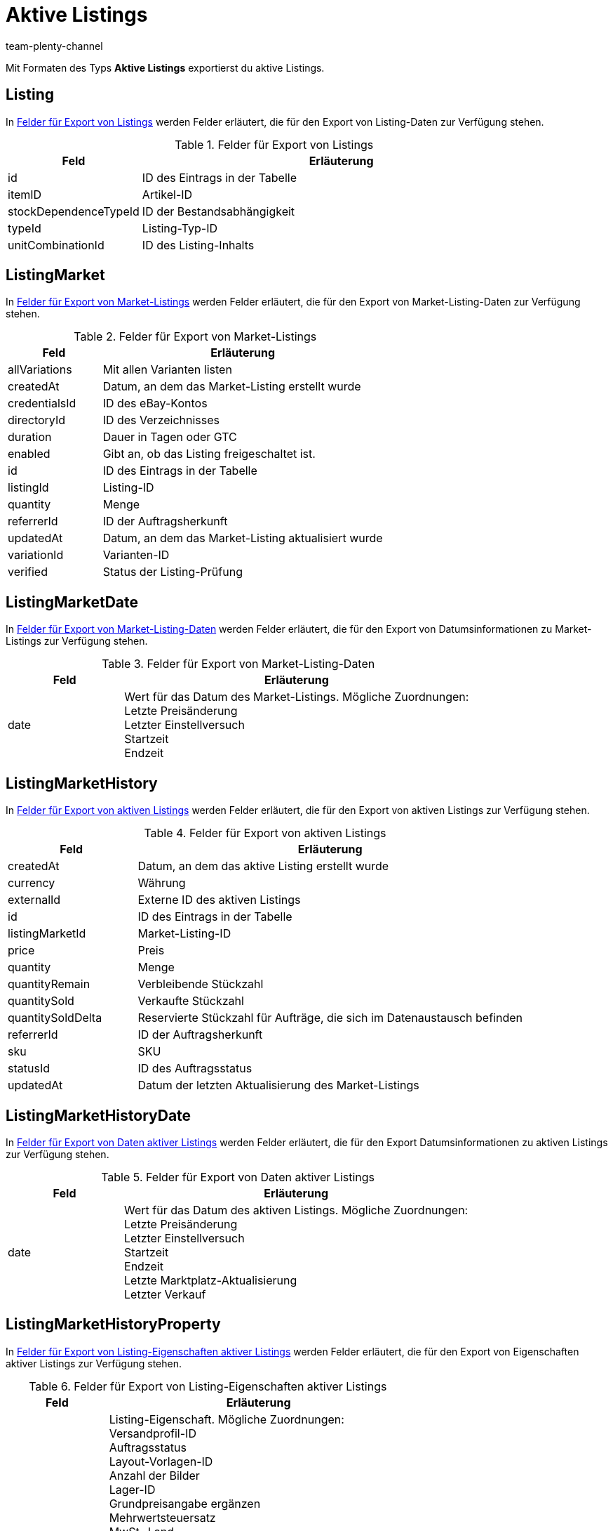 = Aktive Listings
:keywords: aktives Listing, Aktive Listings exportieren
:description: FormatDesigner: Aktive Listings können aus plentymarkets exportiert werden. Diese Seite dient als Referenz und listet die dafür verfügbaren Datenfelder.
:page-aliases: aktive-listings.adoc
:author: team-plenty-channel

Mit Formaten des Typs *Aktive Listings* exportierst du aktive Listings.

[#100]
== Listing

In <<#tabelle-listing>> werden Felder erläutert, die für den Export von Listing-Daten zur Verfügung stehen.

[[tabelle-listing]]
.Felder für Export von Listings
[cols="1,3"]
|===
|Feld |Erläuterung

|id
|ID des Eintrags in der Tabelle

|itemID
|Artikel-ID

|stockDependenceTypeId
|ID der Bestandsabhängigkeit

|typeId
|Listing-Typ-ID

|unitCombinationId
|ID des Listing-Inhalts
|===

[#200]
== ListingMarket

In <<#tabelle-listing-market>> werden Felder erläutert, die für den Export von Market-Listing-Daten zur Verfügung stehen.

[[tabelle-listing-market]]
.Felder für Export von Market-Listings
[cols="1,3"]
|===
|Feld |Erläuterung

|allVariations
|Mit allen Varianten listen

|createdAt
|Datum, an dem das Market-Listing erstellt wurde

|credentialsId
|ID des eBay-Kontos

|directoryId
|ID des Verzeichnisses

|duration
|Dauer in Tagen oder GTC

|enabled
|Gibt an, ob das Listing freigeschaltet ist.

|id
|ID des Eintrags in der Tabelle

|listingId
|Listing-ID

|quantity
|Menge

|referrerId
|ID der Auftragsherkunft

|updatedAt
|Datum, an dem das Market-Listing aktualisiert wurde

|variationId
|Varianten-ID

|verified
|Status der Listing-Prüfung
|===

[#300]
== ListingMarketDate

In <<#tabelle-listing-market-date>> werden Felder erläutert, die für den Export von Datumsinformationen zu Market-Listings zur Verfügung stehen.

[[tabelle-listing-market-date]]
.Felder für Export von Market-Listing-Daten
[cols="1,3"]
|===
|Feld |Erläuterung

|date
|Wert für das Datum des Market-Listings. Mögliche Zuordnungen: +
Letzte Preisänderung +
Letzter Einstellversuch +
Startzeit +
Endzeit
|===

[#400]
== ListingMarketHistory

In <<#tabelle-listing-market-history>> werden Felder erläutert, die für den Export von aktiven Listings zur Verfügung stehen.

[[tabelle-listing-market-history]]
.Felder für Export von aktiven Listings
[cols="1,3"]
|===
|Feld |Erläuterung

|createdAt
|Datum, an dem das aktive Listing erstellt wurde

|currency
|Währung

|externalId
|Externe ID des aktiven Listings

|id
|ID des Eintrags in der Tabelle

|listingMarketId
|Market-Listing-ID

|price
|Preis

|quantity
|Menge

|quantityRemain
|Verbleibende Stückzahl

|quantitySold
|Verkaufte Stückzahl

|quantitySoldDelta
|Reservierte Stückzahl für Aufträge, die sich im Datenaustausch befinden

|referrerId
|ID der Auftragsherkunft

|sku
|SKU

|statusId
|ID des Auftragsstatus

|updatedAt
|Datum der letzten Aktualisierung des Market-Listings
|===

[#500]
== ListingMarketHistoryDate

In <<#tabelle-listing-market-history-date>> werden Felder erläutert, die für den Export Datumsinformationen zu aktiven Listings zur Verfügung stehen.

[[tabelle-listing-market-history-date]]
.Felder für Export von Daten aktiver Listings
[cols="1,3"]
|===
|Feld |Erläuterung

|date
|Wert für das Datum des aktiven Listings. Mögliche Zuordnungen: +
Letzte Preisänderung +
Letzter Einstellversuch +
Startzeit +
Endzeit +
Letzte Marktplatz-Aktualisierung +
Letzter Verkauf
|===

[#600]
== ListingMarketHistoryProperty

In <<#tabelle-listing-market-history-property>> werden Felder erläutert, die für den Export von Eigenschaften aktiver Listings zur Verfügung stehen.

[[tabelle-listing-market-history-property]]
.Felder für Export von Listing-Eigenschaften aktiver Listings
[cols="1,3"]
|===
|Feld |Erläuterung

|value
|Listing-Eigenschaft. Mögliche Zuordnungen: +
Versandprofil-ID +
Auftragsstatus +
Layout-Vorlagen-ID +
Anzahl der Bilder +
Lager-ID +
Grundpreisangabe ergänzen +
Mehrwertsteuersatz +
MwSt.-Land +
Sprache +
Anzahl je Posten +
Als Artikelnummer übertragen +
Wiedereingestellte externe Listing-ID +
Second Chance Offer +
Sonderaktion +
UUID +
Listing fehlerhaft +
Mit allen Varianten listen +
Listing beenden +
Erstellt durch +
Zahlungsarten +
Kategorie-ID 1 +
Kategorie-ID 2 +
Shop-Kategorie-ID 1 +
Shop-Kategorie-ID 2 +
Shop-Kategorie-ID 3 +
Zusatzoptionen +
Fahrzeugverwendungslisten-ID +
eBay parallel aktive Market-Listings +
eBay-Privat-Auktion +
eBay-Galerietyp +
eBay-Premium-Angebot +
eBay UVP übertragen +
eBay-Besucherzähler +
eBay-Zustands-ID +
eBay-Zustandsbeschreibung +
eBay-Preisvorschlag +
eBay-Mindestpreis ablehnen +
eBay-Mindestpreis annehmen +
eBay Plus +
eBay Click & Collect +
eBay-Bilderservice verwenden +
Ansicht auf Hood-Shop-Startseite +
Hood-Versandrabatt +
Hood-Lieferzeit bei Bestand ab (in Tagen) +
Hood-Lieferzeit bei Bestand bis (in Tagen) +
Hood-Lieferzeit ohne Bestand ab (in Tagen) +
Hood-Lieferzeit ohne Bestand bis (in Tagen) +
ricardo-Garantie-ID +
ricardo-Lieferkonditionen +
ricardo-Verfügbarkeits-ID
ricardo-Lieferkosten +
ricardo-Zahlungskondition-ID +
ricardo-Erhöhungsschritt +
ricardo-Zustands-ID +
ricardo Anzahl Reaktivierungen +
ricardo Separate Lieferkosten für jeden einzelnen Artikel +
ricardo-Packungsgröße +
ricardo Alternative Sprache verwenden +
ricardo-Template-ID +
ricardo Reaktivierung bis Ausverkauf
|===

[#700]
== ListingMarketHistoryText

In <<#tabelle-listing-market-history-text>> werden Felder erläutert, die für den Export von Texten aktiver Listings zur Verfügung stehen.

[[tabelle-listing-market-history-text]]
.Felder für Export von Texten aktiver Listings
[cols="1,3"]
|===
|Feld |Erläuterung

|historyId
|ID des aktiven Listings in der Tabelle der ListingMarketHistory

|id
|ID des Eintrags in der Tabelle

|lang
|Sprache

|title
|Titel des aktiven Listings
|===

[#800]
== ListingMarketInfo

In <<#tabelle-listing-market-info>> werden Felder erläutert, die für den Export von Fehlerinformationen zu Market-Listings zur Verfügung stehen.

[[tabelle-listing-market-info]]
.Felder für Export von Market-Listing-Daten
[cols="1,3"]
|===
|Feld |Erläuterung

|code
|Fehlercode, wenn es bei der Prüfung des Listings einen Fehler gab. Hier kann ein Fehlercode von plentymarkets oder eBay angezeigt werden.

|createdAt
|Datum, an dem die Fehlermeldung erstellt wurde

|id
|ID des Eintrags in der Tabelle

|listingMarketId
|Market-Listing-ID

|message
|Fehlermeldung in Textform zum Fehlercode

|type
|Typ des Fehlers zum Fehlercode und Fehlermeldung
|===

[#900]
== ListingMarketPrice

In <<#tabelle-listing-market-price>> werden Felder erläutert, die für den Export von Preisinformationen zu Market-Listings zur Verfügung stehen.

[[tabelle-listing-market-price]]
.Felder für Export von Market-Listing-Preisen
[cols="1,3"]
|===
|Feld |Erläuterung

|currency
|Währung

|value
|Wert für den Preis des Market-Listings. Mögliche Zuordnungen: +
Startpreis +
Festpreis +
Mindestpreis +
SCO-Mindestpreis
|===

[#1000]
== ListingMarketProperty

In <<#tabelle-listing-market-property>> werden Felder erläutert, die für den Export von Eigenschaften von Market-Listings zur Verfügung stehen.

[[tabelle-listing-market-property]]
.Felder für Export von Market-Listing-Eigenschaften
[cols="1,3"]
|===
|Feld |Erläuterung

|value
|Listing-Eigenschaft. Mögliche Zuordnungen: +
Versandprofil-ID +
Auftragsstatus +
Layout-Vorlagen-ID +
Anzahl der Bilder +
Lager-ID +
Grundpreisangabe ergänzen +
Mehrwertsteuersatz +
MwSt.-Land +
Sprache +
Anzahl je Posten +
Als Artikelnummer übertragen +
Wiedereingestellte externe Listing-ID +
Second Chance Offer +
Sonderaktion +
UUID +
Listing fehlerhaft +
Mit allen Varianten listen +
Listing beenden +
Erstellt durch +
Zahlungsarten +
Kategorie-ID 1 +
Kategorie-ID 2 +
Shop-Kategorie-ID 1 +
Shop-Kategorie-ID 2 +
Shop-Kategorie-ID 3 +
Zusatzoptionen +
Fahrzeugverwendungslisten-ID +
eBay parallel aktive Market-Listings +
eBay-Privat-Auktion +
eBay-Galerietyp +
eBay-Premium-Angebot +
eBay UVP übertragen +
eBay-Besucherzähler +
eBay-Zustands-ID +
eBay-Zustandsbeschreibung +
eBay-Preisvorschlag +
eBay-Mindestpreis ablehnen +
eBay-Mindestpreis annehmen +
eBay Plus +
eBay Click & Collect +
eBay-Bilderservice verwenden +
Ansicht auf Hood-Shop-Startseite +
Hood-Versandrabatt +
Hood-Lieferzeit bei Bestand ab (in Tagen) +
Hood-Lieferzeit bei Bestand bis (in Tagen) +
Hood-Lieferzeit ohne Bestand ab (in Tagen) +
Hood-Lieferzeit ohne Bestand bis (in Tagen) +
ricardo-Garantie-ID +
ricardo-Lieferkonditionen +
ricardo-Verfügbarkeits-ID
ricardo-Lieferkosten +
ricardo-Zahlungskondition-ID +
ricardo-Erhöhungsschritt +
ricardo-Zustands-ID +
ricardo Anzahl Reaktivierungen +
ricardo Separate Lieferkosten für jeden einzelnen Artikel +
ricardo-Packungsgröße +
ricardo Alternative Sprache verwenden +
ricardo-Template-ID +
ricardo Reaktivierung bis Ausverkauf
|===

[#1100]
== ListingMarketSpecific

In <<#tabelle-listing-market-specific>> werden Felder erläutert, die für den Export von Merkmalen von Market-Listings zur Verfügung stehen.

[[tabelle-listing-market-specific]]
.Felder für Export von Market-Listing-Merkmalen
[cols="1,3"]
|===
|Feld |Erläuterung

|id
|ID des Eintrags in der Tabelle

|listingMarketId
|Market-Listing-ID

|name
|Name

|value
|Wert
|===

[#1200]
== ListingMarketText

In <<#tabelle-listing-market-text>> werden Felder erläutert, die für den Export von Market-Listing-Texten zur Verfügung stehen.

[[tabelle-listing-market-text]]
.Felder für Export von Market-Listing-Texten
[cols="1,3"]
|===
|Feld |Erläuterung

|description
|Beschreibung des Market-Listings

|id
|ID des Eintrags in der Tabelle

|lang
|Sprache

|listingMarketId
|Market-Listing-ID

|subtitle
|Untertitel des Market-Listings

|title
|Titel des Market-Listings
|===

[#1300]
== ListingProperty

In <<#tabelle-listing-property>> werden Felder erläutert, die für den Export von Listing-Eigenschaften zur Verfügung stehen.

[[tabelle-listing-property]]
.Felder für Export von Listing-Eigenschaften
[cols="1,3"]
|===
|Feld |Erläuterung

|value
|Wert für Listing-Eigenschaft. Mögliche Zuordnungen: +
An Artikelpreis binden +
Anzahl je Posten +
Als Artikelnummer übertragen
|===

[#1400]
== custom_value

Für den Export von eigenen Werten stehen die in <<#tabelle-custom-value>> aufgelisteten Felder zur Verfügung.

[[tabelle-custom-value]]
.Felder für Export von eigenen Werten
[cols="1,3"]
|===
|Feld |Erläuterung

|custom_value
|Eigener Wert
|===

[#1500]
== date

Für den Export des aktuellen Datums steht das in <<#tabelle-date>> aufgeführte Feld zur Verfügung. Weitere Informationen findest du link:https://www.php.net/manual/de/function.date.php[hier^].

[[tabelle-date]]
.Feld für Export des aktuellen Datums
[cols="1,3"]
|===
|Feld |Erläuterung

|date
|Aktuelles Datum
|===
